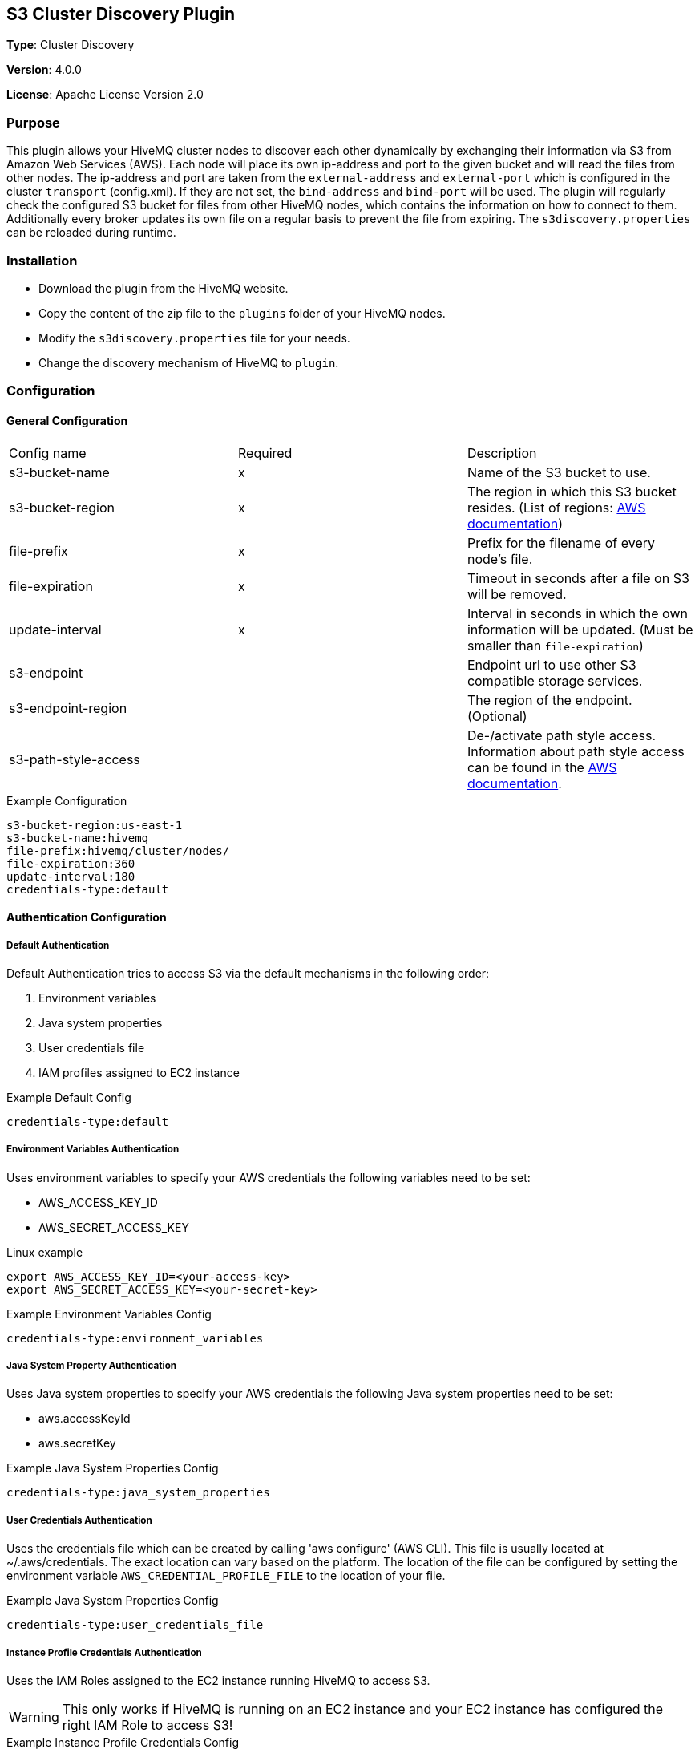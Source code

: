 == S3 Cluster Discovery Plugin

*Type*: Cluster Discovery

*Version*: 4.0.0

*License*: Apache License Version 2.0


=== Purpose

This plugin allows your HiveMQ cluster nodes to discover each other dynamically by exchanging their information via S3 from Amazon Web Services (AWS).
Each node will place its own ip-address and port to the given bucket and will read the files from other nodes.
The ip-address and port are taken from the `external-address` and `external-port` which is configured in the cluster `transport` (config.xml).
If they are not set, the `bind-address` and `bind-port` will be used.
The plugin will regularly check the configured S3 bucket for files from other HiveMQ nodes, which contains the information on how to connect to them.
Additionally every broker updates its own file on a regular basis to prevent the file from expiring.
The `s3discovery.properties` can be reloaded during runtime.


=== Installation

//FIXME Add missing links

* Download the plugin from the HiveMQ website.
* Copy the content of the zip file to the `plugins` folder of your HiveMQ nodes.
* Modify the `s3discovery.properties` file for your needs.
* Change the discovery mechanism of HiveMQ to `plugin`.


=== Configuration

==== General Configuration

|===
| Config name           | Required  | Description
| s3-bucket-name        |     x     | Name of the S3 bucket to use.
| s3-bucket-region      |     x     | The region in which this S3 bucket resides. (List of regions: https://docs.aws.amazon.com/general/latest/gr/rande.html#s3_region[AWS documentation])
| file-prefix           |     x     | Prefix for the filename of every node's file.
| file-expiration       |     x     | Timeout in seconds after a file on S3 will be removed.
| update-interval       |     x     | Interval in seconds in which the own information will be updated. (Must be smaller than `file-expiration`)
| s3-endpoint           |           | Endpoint url to use other S3 compatible storage services.
| s3-endpoint-region    |           | The region of the endpoint. (Optional)
| s3-path-style-access  |           | De-/activate path style access. Information about path style access can be found in the https://docs.aws.amazon.com/AmazonS3/latest/dev/UsingBucket.html#access-bucket-intro[AWS documentation].
|===

.Example Configuration
[source]
----
s3-bucket-region:us-east-1
s3-bucket-name:hivemq
file-prefix:hivemq/cluster/nodes/
file-expiration:360
update-interval:180
credentials-type:default
----


==== Authentication Configuration

===== Default Authentication

Default Authentication tries to access S3 via the default mechanisms in the following order:

1. Environment variables
2. Java system properties
3. User credentials file
4. IAM profiles assigned to EC2 instance

.Example Default Config
[source]
----
credentials-type:default
----

===== Environment Variables Authentication

Uses environment variables to specify your AWS credentials the following variables need to be set:

* AWS_ACCESS_KEY_ID
* AWS_SECRET_ACCESS_KEY

.Linux example
[source,bash]
----
export AWS_ACCESS_KEY_ID=<your-access-key>
export AWS_SECRET_ACCESS_KEY=<your-secret-key>
----

.Example Environment Variables Config
[source]
----
credentials-type:environment_variables
----

===== Java System Property Authentication

Uses Java system properties to specify your AWS credentials the following Java system properties need to be set:

* aws.accessKeyId
* aws.secretKey


.Example Java System Properties Config
[source]
----
credentials-type:java_system_properties
----

===== User Credentials Authentication

Uses the credentials file which can be created by calling 'aws configure' (AWS CLI).
This file is usually located at ~/.aws/credentials. The exact location can vary based on the platform.
The location of the file can be configured by setting the environment variable `AWS_CREDENTIAL_PROFILE_FILE` to the location of your file.

.Example Java System Properties Config
[source]
----
credentials-type:user_credentials_file
----

===== Instance Profile Credentials Authentication

Uses the IAM Roles assigned to the EC2 instance running HiveMQ to access S3.

WARNING: This only works if HiveMQ is running on an EC2 instance and your EC2 instance has configured the right IAM Role to access S3!


.Example Instance Profile Credentials Config
[source]
----
credentials-type:instance_profile_credentials
----

===== Access Key Authentication

Uses the credentials specified in the `s3discovery.properties` file.

The variables you must provide are:

* `credentials-access-key-id`
* `credentials-secret-access-key`

.Example Instance Profile Credentials Config
[source]
----
credentials-type:access_key
credentials-access-key-id:<your-access-key>
credentials-secret-access-key:<your-secret_access_key>
----

===== Secret Access Key Authentication

Uses the credentials specified in `s3discovery.properties` file to authenticate with a temporary session.

The variables you must provide are:

* `credentials-access-key-id`
* `credentials-secret-access-key`
* `credentials-session-token`

.Example Instance Profile Credentials Config
[source]
----
credentials-type:temporary_session
credentials-access-key-id:<your-access_key_id>
credentials-secret-access-key:<your-secret_access_key>
credentials-session-token:<your-session_token>
----


=== First Steps

* Create a S3 bucket with the configured name.
* Verify that the given authentication can access the S3 bucket.
* Start HiveMQ which will start discover other nodes via S3.